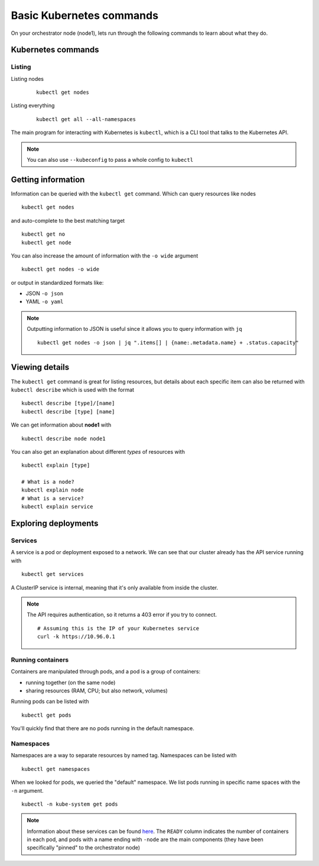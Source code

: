 Basic Kubernetes commands
=========================

On your orchestrator node (node1), lets run through the following commands to learn about what they do.

Kubernetes commands
-------------------

Listing
+++++++

Listing nodes
   ::

      kubectl get nodes

Listing everything
   ::

      kubectl get all --all-namespaces


The main program for interacting with Kubernetes is ``kubectl``, which is a CLI tool that talks to the Kubernetes API.

.. note::

   You can also use ``--kubeconfig`` to pass a whole config to ``kubectl``

Getting information
-------------------

Information can be queried with the ``kubectl get`` command.
Which can query resources like nodes

::

   kubectl get nodes

and auto-complete to the best matching target

::

   kubectl get no
   kubectl get node

You can also increase the amount of information with the ``-o wide`` argument

::

   kubectl get nodes -o wide

or output in standardized formats like:

* JSON ``-o json``
* YAML ``-o yaml``

.. note::

   Outputting information to JSON is useful since it allows you to query information with ``jq``

   ::

      kubectl get nodes -o json | jq ".items[] | {name:.metadata.name} + .status.capacity"

Viewing details
---------------

The ``kubectl get`` command is great for listing resources, but details about each specific item can also be returned with ``kubectl describe`` which is used with the format

::

   kubectl describe [type]/[name]
   kubectl describe [type] [name]

We can get information about **node1** with

::

   kubectl describe node node1

You can also get an explanation about different *types* of resources with

::

   kubectl explain [type]

   # What is a node?
   kubectl explain node
   # What is a service?
   kubectl explain service

Exploring deployments
---------------------

Services
++++++++

A service is a pod or deployment exposed to a network.
We can see that our cluster already has the API service running with

::

   kubectl get services

A ClusterIP service is internal, meaning that it's only available from inside the cluster.

.. note::

   The API requires authentication, so it returns a 403 error if you try to connect.

   ::

      # Assuming this is the IP of your Kubernetes service
      curl -k https://10.96.0.1

Running containers
++++++++++++++++++

Containers are manipulated through pods, and a pod is a group of containers:

* running together (on the same node)
* sharing resources (RAM, CPU; but also network, volumes)

Running pods can be listed with

::

   kubectl get pods


You'll quickly find that there are no pods running in the default namespace.

Namespaces
++++++++++

Namespaces are a way to separate resources by named tag.
Namespaces can be listed with

::

   kubectl get namespaces

When we looked for pods, we queried the "default" namespace.
We list pods running in specific name spaces with the ``-n`` argument.

::

   kubectl -n kube-system get pods

.. note::

   Information about these services can be found `here <https://kubernetes.io/docs/concepts/overview/components/#control-plane-components>`_.
   The ``READY`` column indicates the number of containers in each pod, and pods with a name ending with ``-node`` are the main components (they have been specifically "pinned" to the orchestrator node)
